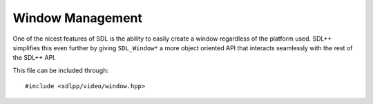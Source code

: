 .. default-domain:: cpp
.. highlight:: cpp
.. _sdlpp-video-window:

Window Management
===================

One of the nicest features of SDL is the ability to easily create a window regardless of the platform used.
SDL++ simplifies this even further by giving ``SDL_Window*`` a more object oriented API that interacts
seamlessly with the rest of the SDL++ API.

This file can be included through::

    #include <sdlpp/video/window.hpp>

.. namespace:: sdl

.. class:: window

    .. member:: static const auto npos

        Defines a position that is undefined. Equivalent to ``SDL_WINDOWPOS_UNDEFINED``.
    .. member:: static const auto centered

        Defines a position that is centered. Equivalent to ``SDL_WINDOWPOS_CENTERED``.
    .. type:: enum flags

        Defines the flags that are used for initialisation of the window. These
        are the same as the ``SDL_WINDOW_*`` flags except turned lower case and into
        snake_case.

        .. c:var:: fullscreen

            A fullscreen window.
        .. c:var:: fullscreen_desktop

            A fullscreen window at desktop resolution.
        .. c:var:: opengl

            A window usable with OpenGL.
        .. c:var:: hidden

            A window that is not visible.
        .. c:var:: borderless

            A borderless window.
        .. c:var:: resizable

            A window that can be resized.
        .. c:var:: minimized

            A window that starts out minimised.
        .. c:var:: maximized

            A window that starts out maximised.
        .. c:var:: input_grabbed

            A window that grabs all input focus.
        .. c:var:: highdpi

            A window that supports high-DPI if available.

    .. function:: window(const std::string& title, int width, int height, uint32_t f = 0)

        Creates a window with a title and a height and width. Initialisation flags
        could also be specified, but they default to zero. If window creation fails
        then :class:`error` is thrown.

        **Parameters:**

        - **title**: The title of the window.
        - **width**: The width of the window.
        - **height**: The height of the window.
        - **f**: The flags to initialise the window with.

    .. function:: bool is_open() const noexcept

        Checks if the window is open.
    .. function:: void fill(const colour& c)

        Fills the window with the specified :class:`colour`.
    .. function:: SDL_Window* data() const noexcept

        Returns the underlying pointer to the ``SDL_Window`` structure.
    .. function:: void close()

        Closes the window.
    .. function:: void update()

        Updates the window surface.
